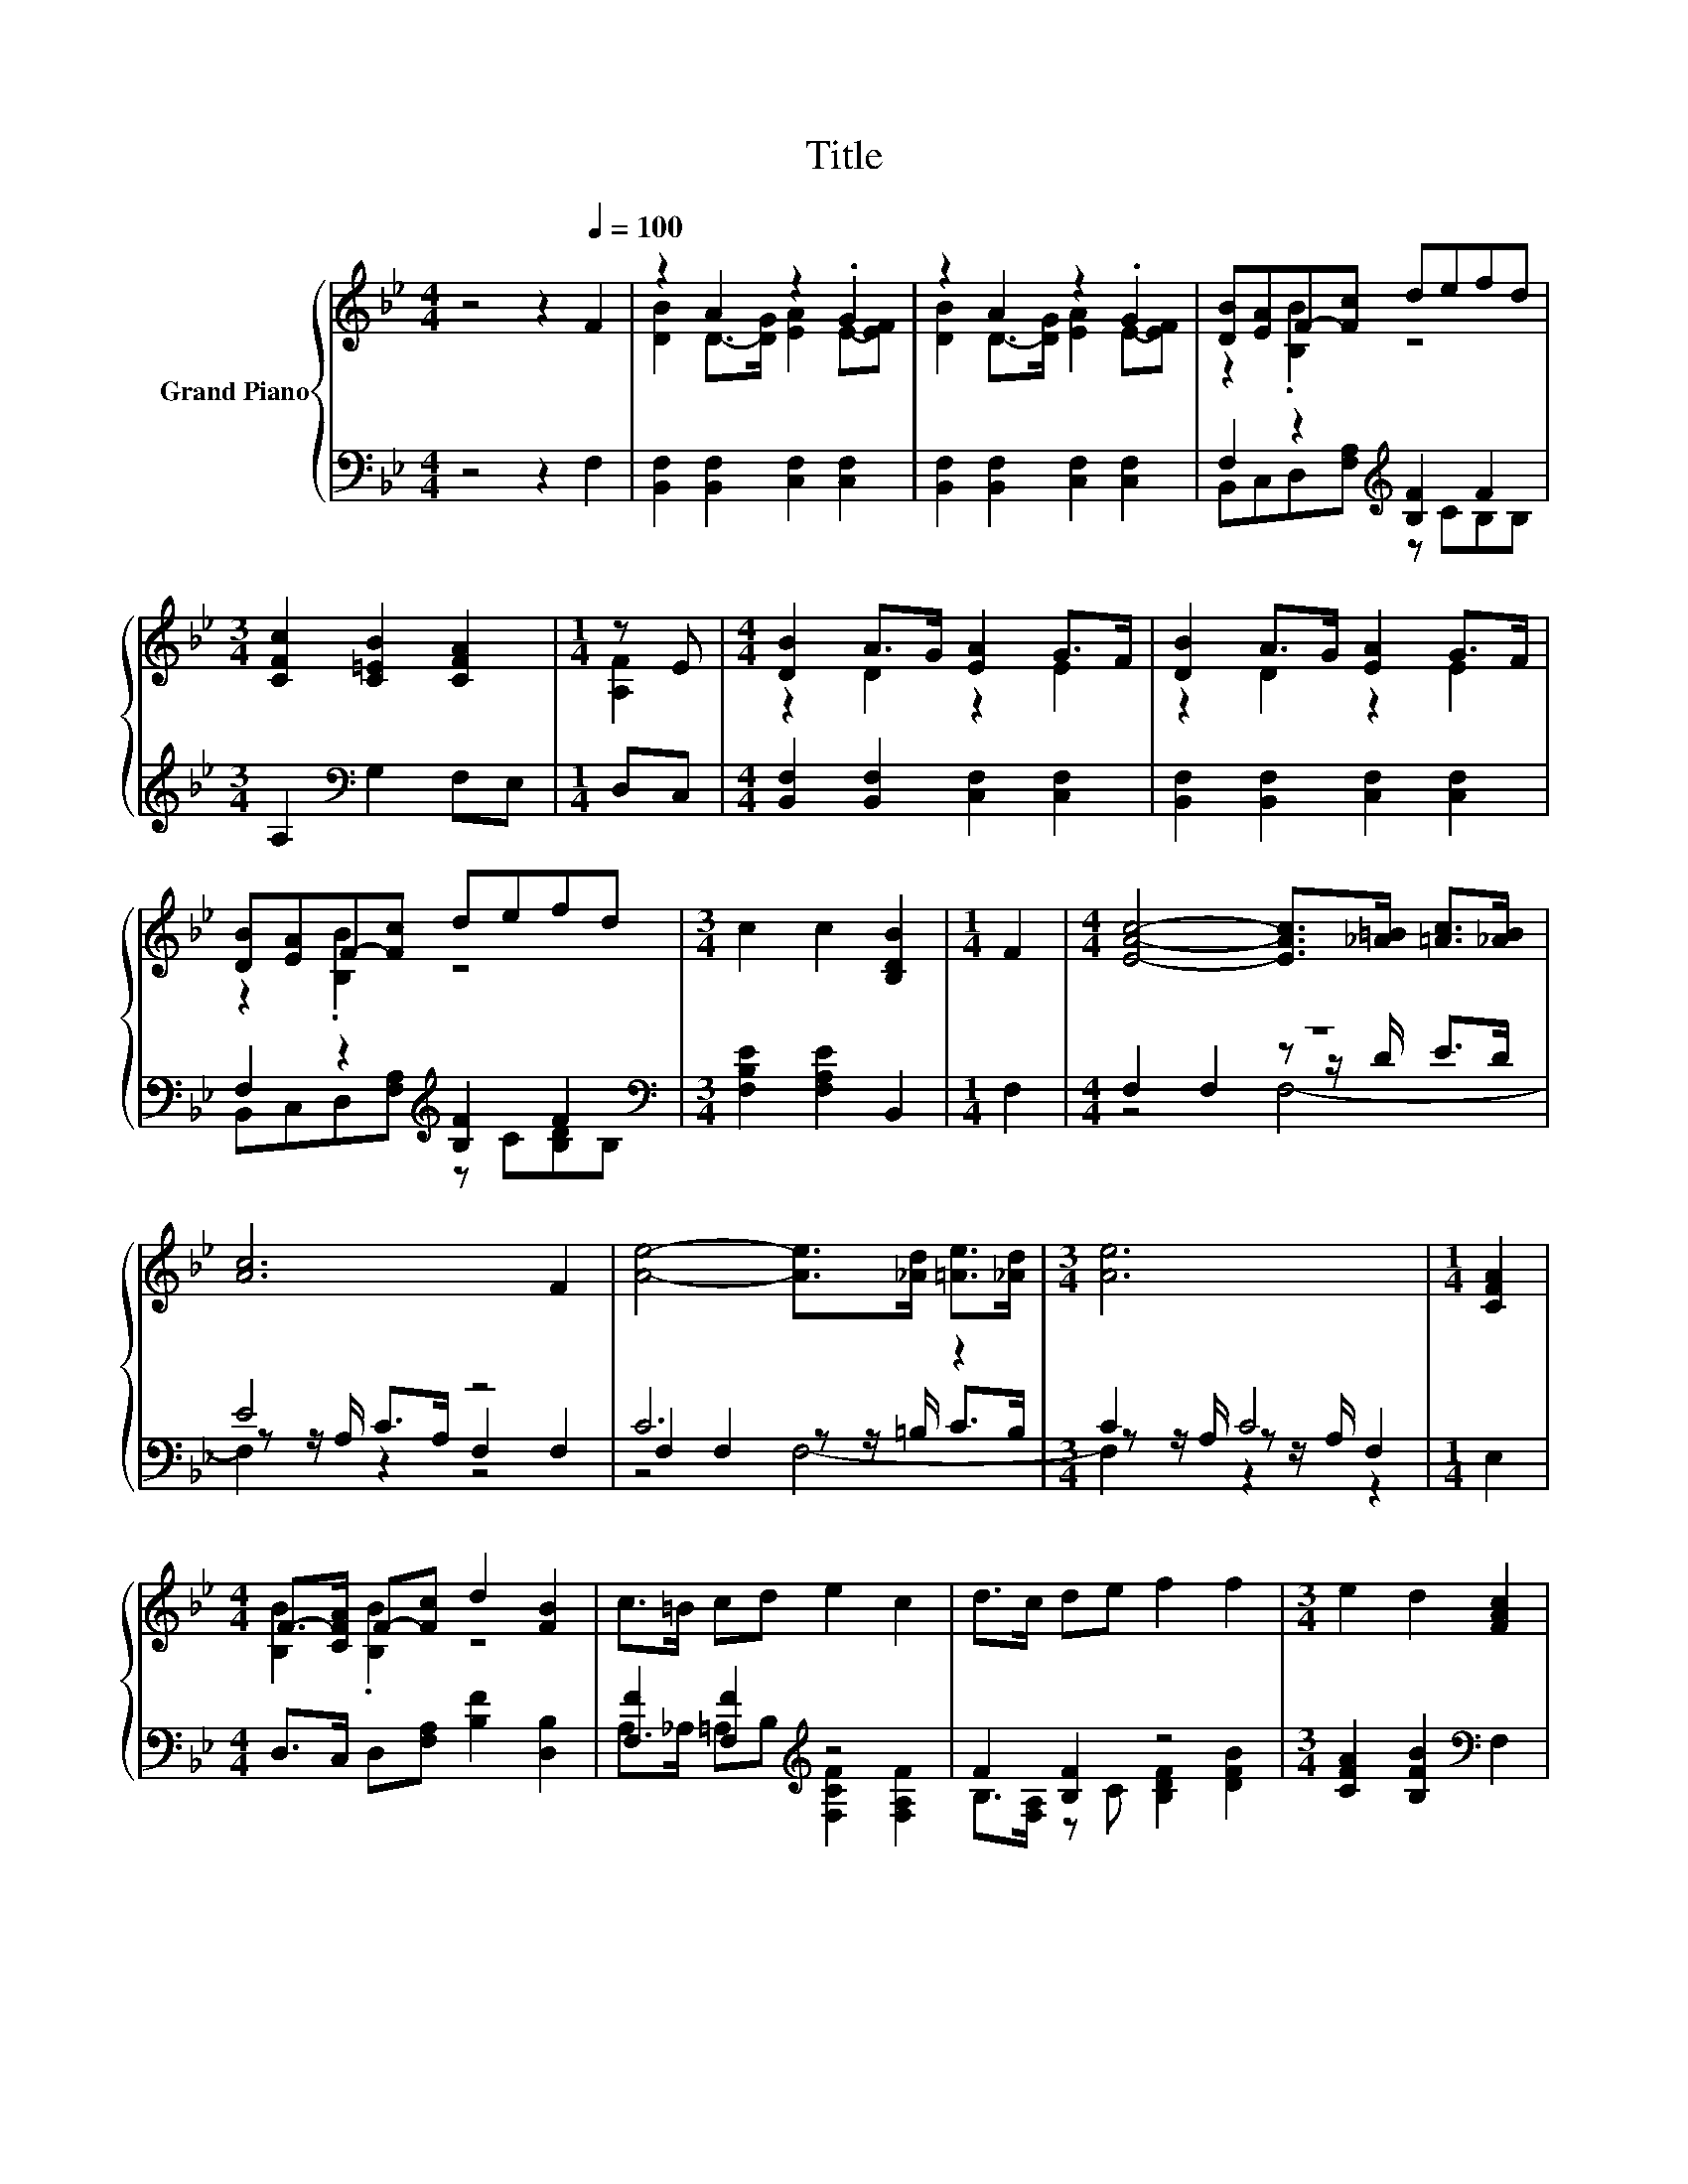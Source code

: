 X:1
T:Title
%%score { ( 1 3 6 ) | ( 2 4 5 ) }
L:1/8
M:4/4
K:Bb
V:1 treble nm="Grand Piano"
V:3 treble 
V:6 treble 
V:2 bass 
V:4 bass 
V:5 bass 
V:1
 z4 z2[Q:1/4=100] F2 | z2 A2 z2 .G2 | z2 A2 z2 .G2 | [DB][EA]F-[Fc] defd | %4
[M:3/4] [CFc]2 [C=EB]2 [CFA]2 |[M:1/4] z E |[M:4/4] [DB]2 A>G [EA]2 G>F | [DB]2 A>G [EA]2 G>F | %8
 [DB][EA]F-[Fc] defd |[M:3/4] c2 c2 [B,DB]2 |[M:1/4] F2 |[M:4/4] [EAc]4- [EAc]>[_A=B] [=Ac]>[_AB] | %12
 [Ac]6 F2 | [Ae]4- [Ae]>[_Ad] [=Ae]>[_Ad] |[M:3/4] [Ae]6 |[M:1/4] [CFA]2 | %16
[M:4/4] F->[CFA] F-[Fc] d2 [FB]2 | c>=B cd e2 c2 | d>c de f2 f2 |[M:3/4] e2 d2 [FAc]2 | %20
[M:1/4] [CFA]2 |[M:4/4] F->[CFA] F-[Fc] d2 [FB]2 | c>=B cd e2 c2 | d>c de f2 [Ge]2 | %24
[M:9/8] [Fd]3 [Ec]3 [DB]3 |[M:1/4] [F,F]2 |[M:4/4] [Ff]6 z2 | f6 z2 | f6 z2 | %29
 [Af]2[K:bass] E,2 D,2 C,2 | [Bd]6 z2 | [Bd]6 z2 | [DFBd]2 (3[Ac]de [DFBd]2 (3[Ac]de | [Bd]4 z4 | %34
 [df]6 A2 | [df]6 A2 | [Bdf]2 (3[ce]fg [Bdf]2 (3[ce]fg | [df]4 z4 | [Bd]6 z2 | [Bd]6 z2 | %40
 [DFBd]2 (3[Ac]de [DFBd]2 (3[Ac]de | [Bd]4 z4 | [df]6 A2 | [df]6 A2 | %44
 [Bdf]2 (3[ce]fg [Bdf]2 (3[ce]fg | [df]4 z4 | G2- [Gc]2 g2 g2 | f2 =e2 f2 d2 | c2 c2 z4 | %49
[M:3/4] d2 c2 .d2 |[M:1/4] d2 |[M:4/4] G2- [Gc]2 g2 g2 | %52
 z8[Q:1/4=98][Q:1/4=97][Q:1/4=95][Q:1/4=94][Q:1/4=92][Q:1/4=91][Q:1/4=89][Q:1/4=88][Q:1/4=86][Q:1/4=84][Q:1/4=83][Q:1/4=81][Q:1/4=80][Q:1/4=78][Q:1/4=77] | %53
 c6 z2 |[M:3/4] [DFB]6 |] %55
V:2
 z4 z2 F,2 | [B,,F,]2 [B,,F,]2 [C,F,]2 [C,F,]2 | [B,,F,]2 [B,,F,]2 [C,F,]2 [C,F,]2 | %3
 F,2 z2[K:treble] [B,F]2 F2 |[M:3/4] A,2[K:bass] G,2 F,E, |[M:1/4] D,C, | %6
[M:4/4] [B,,F,]2 [B,,F,]2 [C,F,]2 [C,F,]2 | [B,,F,]2 [B,,F,]2 [C,F,]2 [C,F,]2 | %8
 F,2 z2[K:treble] [B,F]2 F2[K:bass] |[M:3/4] [F,B,E]2 [F,A,E]2 B,,2 |[M:1/4] F,2 |[M:4/4] z8 | %12
 E4 z4 | C6 z2 |[M:3/4] C2 C4 |[M:1/4] E,2 |[M:4/4] D,>C, D,[F,A,] [B,F]2 [D,B,]2 | %17
 [F,F]2 [F,F]2[K:treble] z4 | F2 [B,F]2 z4 |[M:3/4] [CFA]2 [B,FB]2[K:bass] F,2 |[M:1/4] E,2 | %21
[M:4/4] D,>C, D,[F,A,] [B,F]2 [D,B,]2 | [F,F]2 [F,F]2[K:treble] z4 | F2 [B,F]2 z4[K:bass] | %24
[M:9/8] [F,B,]3 [F,A,]3 [B,,B,]3 |[M:1/4] z2 |[M:4/4] [F,A,]>G, A,B, C2[K:treble] [A,C]2 | %27
 F6[K:bass] z2 | F6[K:bass] z2 | [F,C]2 z2 z4 | z4 z2[K:treble] [A,EF]2 | z4 z2[K:treble] [A,EF]2 | %32
 [B,,B,]2 (3z[K:treble] Bc[K:bass] [B,,B,]2 (3z[K:treble] Bc | z2 [F,B,D]2 z4 | %34
 [B,DFB]2 [B,D]2 [B,D]2 (3z de | [B,DFB]2 [B,D]2 [B,D]2 (3z de | [B,DF]2 (3z de [B,DF]2 (3z de | %37
 [B,DFB]2[K:bass] [F,D]2 [B,,B,]4 | z4 z2[K:treble] [A,EF]2 | z4 z2[K:treble] [A,EF]2 | %40
 [B,,B,]2 (3z[K:treble] Bc[K:bass] [B,,B,]2 (3z[K:treble] Bc | z2 [F,B,D]2 z4 | %42
 [B,DFB]2 [B,D]2 [B,D]2 (3z de | [B,DFB]2 [B,D]2 [B,D]2 (3z de | [B,DF]2 (3z de [B,DF]2 (3z de | %45
 [B,DFB]2[K:bass] [F,D]2 [B,,B,]4 | [E,B,]2 [E,B,]2 [=E,_D]2 [E,D]2 | %47
 [F,D]2 [^F,_D]2 [=F,=D]2 [F,B,F]2 | F8- |[M:3/4] F2[K:treble] z2 z2 |[M:1/4] [B,F]2 | %51
[M:4/4][K:bass] [E,B,]2 [E,B,]2 [=E,_D]2 [E,D]2 | [F,D]2 [^F,_D]2 [=F,=D]2 [F,F]2 | [F,E]6 F,2 | %54
[M:3/4] B,,6 |] %55
V:3
 x8 | [DB]2 D->[DG] [EA]2 E-[EF] | [DB]2 D->[DG] [EA]2 E-[EF] | z2 .[B,B]2 z4 |[M:3/4] x6 | %5
[M:1/4] [A,F]2 |[M:4/4] z2 D2 z2 E2 | z2 D2 z2 E2 | z2 .[B,B]2 z4 |[M:3/4] x6 |[M:1/4] x2 | %11
[M:4/4] x8 | x8 | x8 |[M:3/4] x6 |[M:1/4] x2 |[M:4/4] [B,B]2 .[B,B]2 z4 | x8 | x8 |[M:3/4] x6 | %20
[M:1/4] x2 |[M:4/4] [B,B]2 .[B,B]2 z4 | x8 | x8 |[M:9/8] x9 |[M:1/4] x2 | %26
[M:4/4] z z/ B,/ CD E2 F2 | z z/ C/ B,C D2 F2 | z2 D2 C2 [B=e]2 | x2[K:bass] x6 | %30
 [DF]2 [DF]2 [DF]2 (3[Ac]de | [DF]2 [DF]2 [DF]2 (3[Ac]de | x8 | [DF]2 Fc [B,DFB]2 [B,DF]2 | %34
 z2 [FB]2 [FB]2 (3[ce]fg | z2 [FB]2 [FB]2 (3[ce]fg | z2 A2 z2 A2 | z2 z [ce] [DFBd]4 | %38
 [DF]2 [DF]2 [DF]2 (3[Ac]de | [DF]2 [DF]2 [DF]2 (3[Ac]de | x8 | [DF]2 Fc [B,DFB]2 [B,DF]2 | %42
 z2 [FB]2 [FB]2 (3[ce]fg | z2 [FB]2 [FB]2 (3[ce]fg | z2 A2 z2 A2 | z2 z [ce] [DFBd]4 | c2 z2 B4 | %47
 B6 z2 | z z/ G,/ z z/ E,/ B2 c2 |[M:3/4] x6 |[M:1/4] x2 |[M:4/4] c2 z2 B4 | f2 =e2 f2 d2 | %53
 z2 A2 G2 [EFc]2 |[M:3/4] x6 |] %55
V:4
 x8 | x8 | x8 | B,,C,D,[F,A,][K:treble] z CB,B, |[M:3/4] x2[K:bass] x4 |[M:1/4] x2 |[M:4/4] x8 | %7
 x8 | B,,C,D,[F,A,][K:treble] z C[B,D][K:bass]B, |[M:3/4] x6 |[M:1/4] x2 | %11
[M:4/4] F,2 F,2 z z/ D/ E>D | z z/ A,/ C>A, F,2 F,2 | F,2 F,2 z z/ =B,/ C>B, | %14
[M:3/4] z z/ A,/ z z/ A,/ F,2 |[M:1/4] x2 |[M:4/4] x8 | A,>_A, =A,B,[K:treble] [F,CF]2 [F,A,F]2 | %18
 B,>[F,A,] z C [B,DF]2 [DFB]2 |[M:3/4] x4[K:bass] x2 |[M:1/4] x2 |[M:4/4] x8 | %22
 A,>_A, =A,B,[K:treble] [F,CF]2 [F,A,F]2 | B,>[F,A,] z C [B,DF]2[K:bass] [E,B,]2 |[M:9/8] x9 | %25
[M:1/4] x2 |[M:4/4] x6[K:treble] x2 | [B,D]>[K:bass]F, D,F, B,2 [B,D]2 | %28
 [CE]2 B,2[K:bass] A,2 [G,C]2 | x8 | [B,,B,]2 [B,,B,]2 [B,,B,]2[K:treble] (3z Bc | %31
 [B,,B,]2 [B,,B,]2 [B,,B,]2[K:treble] (3z Bc | z2 [A,EF]2[K:treble][K:bass] z2 [A,EF]2[K:treble] | %33
 [B,,B,]2 z F B,,2 B,,2 | z4 z2 [CF]2 | z4 z2 [CF]2 | z2 [CF]2 z2 [CF]2 | x2[K:bass] x6 | %38
 [B,,B,]2 [B,,B,]2 [B,,B,]2[K:treble] (3z Bc | [B,,B,]2 [B,,B,]2 [B,,B,]2[K:treble] (3z Bc | %40
 z2 [A,EF]2[K:treble][K:bass] z2 [A,EF]2[K:treble] | [B,,B,]2 z F B,,2 B,,2 | z4 z2 [CF]2 | %43
 z4 z2 [CF]2 | z2 [CF]2 z2 [CF]2 | x2[K:bass] x6 | x8 | x8 | [F,A,]2 [F,A,]2 [D,B,]2 [F,A,]2 | %49
[M:3/4] B,2[K:treble] [F,A,F]2 .[B,F]2 |[M:1/4] x2 |[M:4/4][K:bass] x8 | x8 | x8 |[M:3/4] x6 |] %55
V:5
 x8 | x8 | x8 | x4[K:treble] x4 |[M:3/4] x2[K:bass] x4 |[M:1/4] x2 |[M:4/4] x8 | x8 | %8
 x4[K:treble] x3[K:bass] x |[M:3/4] x6 |[M:1/4] x2 |[M:4/4] z4 F,4- | F,2 z2 z4 | z4 F,4- | %14
[M:3/4] F,2 z2 z2 |[M:1/4] x2 |[M:4/4] x8 | x4[K:treble] x4 | x8 |[M:3/4] x4[K:bass] x2 | %20
[M:1/4] x2 |[M:4/4] x8 | x4[K:treble] x4 | x6[K:bass] x2 |[M:9/8] x9 |[M:1/4] x2 | %26
[M:4/4] x6[K:treble] x2 | x3/2[K:bass] x13/2 | x4[K:bass] x4 | x8 | z4 z2[K:treble] F,2 | %31
 z4 z2[K:treble] F,2 | z2 F,2[K:treble][K:bass] z2 F,2[K:treble] | x8 | z4 z2 F,2 | z4 z2 F,2 | %36
 z2 F,2 z2 F,2 | x2[K:bass] x6 | z4 z2[K:treble] F,2 | z4 z2[K:treble] F,2 | %40
 z2 F,2[K:treble][K:bass] z2 F,2[K:treble] | x8 | z4 z2 F,2 | z4 z2 F,2 | z2 F,2 z2 F,2 | %45
 x2[K:bass] x6 | x8 | x8 | x8 |[M:3/4] x2[K:treble] x4 |[M:1/4] x2 |[M:4/4][K:bass] x8 | x8 | x8 | %54
[M:3/4] x6 |] %55
V:6
 x8 | x8 | x8 | x8 |[M:3/4] x6 |[M:1/4] x2 |[M:4/4] x8 | x8 | x8 |[M:3/4] x6 |[M:1/4] x2 | %11
[M:4/4] x8 | x8 | x8 |[M:3/4] x6 |[M:1/4] x2 |[M:4/4] x8 | x8 | x8 |[M:3/4] x6 |[M:1/4] x2 | %21
[M:4/4] x8 | x8 | x8 |[M:9/8] x9 |[M:1/4] x2 |[M:4/4] x8 | x8 | x8 | x2[K:bass] x6 | x8 | x8 | x8 | %33
 x8 | x8 | x8 | x8 | z2 [FB]2 z4 | x8 | x8 | x8 | x8 | x8 | x8 | x8 | z2 [FB]2 z4 | x8 | x8 | x8 | %49
[M:3/4] x6 |[M:1/4] x2 |[M:4/4] x8 | B8- | B2 z2 z4 |[M:3/4] x6 |] %55

